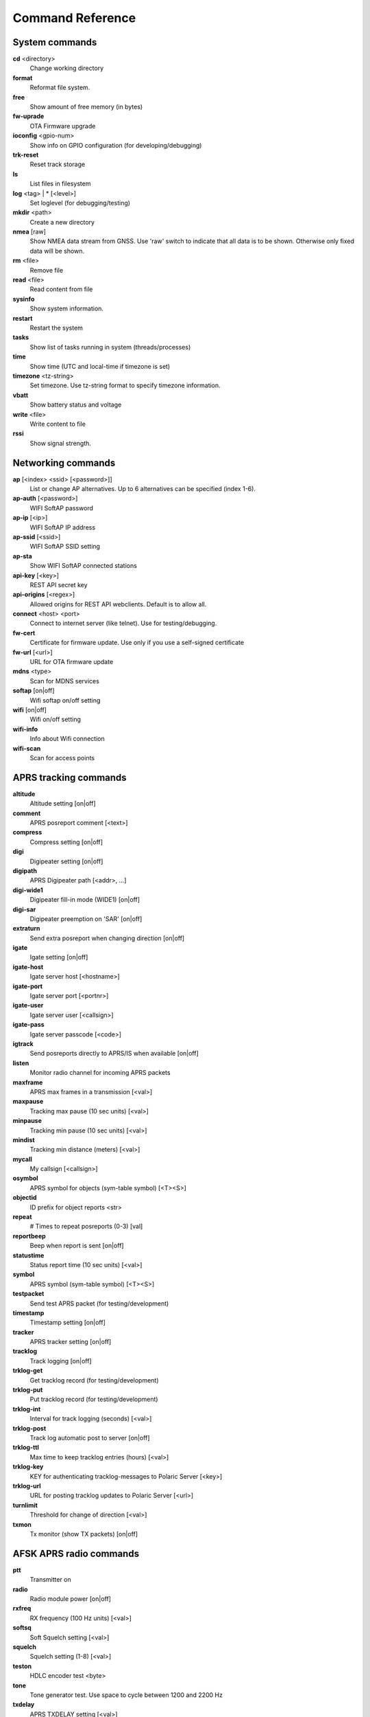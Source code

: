 Command Reference
=================

System commands
---------------
**cd** <directory>
    Change working directory
**format** 
    Reformat file system. 
**free**
    Show amount of free memory (in bytes)
**fw-uprade**
    OTA Firmware upgrade
**ioconfig** <gpio-num>
    Show info on GPIO configuration (for developing/debugging)
**trk-reset** 
    Reset track storage
**ls**
    List files in filesystem
**log** <tag> | * [<level>]
    Set loglevel (for debugging/testing)
**mkdir** <path>
     Create a new directory
**nmea** [raw]
    Show NMEA data stream from GNSS. Use 'raw' switch to indicate that all data is to be shown. Otherwise only 
    fixed data will be shown. 
**rm** <file>
    Remove file
**read** <file>
    Read content from file
**sysinfo**
    Show system information. 
**restart** 
    Restart the system
**tasks**
    Show list of tasks running in system (threads/processes)
**time**
    Show time (UTC and local-time if timezone is set)
**timezone** <tz-string>
    Set timezone. Use tz-string format to specify timezone information. 
**vbatt**
    Show battery status and voltage
**write** <file>
    Write content to file
**rssi**
    Show signal strength. 



Networking commands
-------------------

**ap** [<index> <ssid> [<password>]]
    List or change AP alternatives. Up to 6 alternatives can be specified (index 1-6). 
**ap-auth** [<password>]
    WIFI SoftAP password
**ap-ip** [<ip>]
    WIFI SoftAP IP address
**ap-ssid** [<ssid>]
    WIFI SoftAP SSID setting
**ap-sta**
    Show WIFI SoftAP connected stations
**api-key** [<key>]
    REST API secret key
**api-origins** [<regex>]
    Allowed origins for REST API webclients. Default is to allow all.
**connect** <host> <port>
    Connect to internet server (like telnet). Use for testing/debugging.
**fw-cert**
    Certificate for firmware update. Use only if you use a self-signed certificate
**fw-url** [<url>]
    URL for OTA firmware update
**mdns**  <type>
    Scan for MDNS services
**softap** [on|off]
    Wifi softap on/off setting
**wifi** [on|off]
    Wifi on/off setting
**wifi-info**
    Info about Wifi connection
**wifi-scan**
    Scan for access points


APRS tracking commands
----------------------
**altitude**
    Altitude setting [on|off]
**comment**
    APRS posreport comment [<text>]
**compress**
    Compress setting [on|off]
**digi**
    Digipeater setting [on|off]
**digipath**
    APRS Digipeater path [<addr>, ...]
**digi-wide1**
    Digipeater fill-in mode (WIDE1) [on|off]
**digi-sar**
    Digipeater preemption on 'SAR' [on|off]
**extraturn**
    Send extra posreport when changing direction [on|off]
**igate**
    Igate setting [on|off]
**igate-host**
    Igate server host [<hostname>]
**igate-port**
    Igate server port [<portnr>]
**igate-user**
    Igate server user [<callsign>]
**igate-pass**
    Igate server passcode [<code>]
**igtrack**
    Send posreports directly to APRS/IS when available [on|off] 
**listen**
    Monitor radio channel for incoming APRS packets
**maxframe**
    APRS max frames in a transmission [<val>]
**maxpause**
    Tracking max pause (10 sec units) [<val>]
**minpause**
    Tracking min pause (10 sec units) [<val>]
**mindist**
    Tracking min distance (meters) [<val>]
**mycall**
    My callsign [<callsign>]
**osymbol**
    APRS symbol for objects (sym-table symbol) [<T><S>]
**objectid**
    ID prefix for object reports <str>
**repeat**
    # Times to repeat posreports (0-3) [val]
**reportbeep**
    Beep when report is sent [on|off]
**statustime**
    Status report time (10 sec units) [<val>]
**symbol**
    APRS symbol (sym-table symbol) [<T><S>]
**testpacket**
    Send test APRS packet (for testing/development)
**timestamp**
    Timestamp setting [on|off]
**tracker**
    APRS tracker setting [on|off]
**tracklog**
    Track logging [on|off]
**trklog-get**
    Get tracklog record (for testing/development)
**trklog-put**
    Put tracklog record (for testing/development)
**trklog-int**
     Interval for track logging (seconds) [<val>]
**trklog-post**
    Track log automatic post to server [on|off]
**trklog-ttl**
     Max time to keep tracklog entries (hours) [<val>]
**trklog-key**
    KEY for authenticating tracklog-messages to Polaric Server [<key>]
**trklog-url**
    URL for posting tracklog updates to Polaric Server [<url>]
**turnlimit**
    Threshold for change of direction [<val>]
**txmon**
    Tx monitor (show TX packets) [on|off]



AFSK APRS radio commands
------------------------

**ptt**
    Transmitter on
**radio**
     Radio module power [on|off]
**rxfreq**
    RX frequency (100 Hz units) [<val>]
**softsq**
    Soft Squelch setting [<val>]
**squelch**
    Squelch setting (1-8) [<val>]
**teston**
    HDLC encoder test <byte> 
**tone**
    Tone generator test. Use space to cycle between 1200 and 2200 Hz
**txdelay**
    APRS TXDELAY setting [<val>]
**txfreq**
    TX frequency (100 Hz units) [<val>]
**txlow**
    Tx power low [on|off]
**txtail**
    APRS TXTAIL setting [<val>]
**volume**
    RX audio level setting (1-8) [<val>]


LoRa APRS radio commands
------------------------
**freq**
    TX/RX frequency (Hz) [<val>]
**heard**
     Last heard packet
**lora-cr**
    LoRa coding rate (5-8) [<val>]
**lora-sf**
    LoRa spreading factor (7-12) [<val>]
**txpower**
    Tx power (1-6) [<val>]

